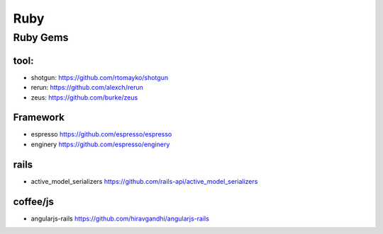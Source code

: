 Ruby 
--------------------

Ruby Gems 
^^^^^^^^^^^^^^^^^^^^


tool: 
"""""""""""

+ shotgun: https://github.com/rtomayko/shotgun 
+ rerun:  https://github.com/alexch/rerun
+ zeus:  https://github.com/burke/zeus  

Framework
"""""""""""""""

+ espresso https://github.com/espresso/espresso
+ enginery  https://github.com/espresso/enginery 

rails 
"""""""""""""""
    
+ active_model_serializers https://github.com/rails-api/active_model_serializers


coffee/js 
"""""""""""""""
    
+ angularjs-rails https://github.com/hiravgandhi/angularjs-rails
